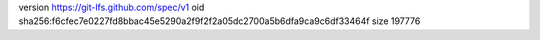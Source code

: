 version https://git-lfs.github.com/spec/v1
oid sha256:f6cfec7e0227fd8bbac45e5290a2f9f2f2a05dc2700a5b6dfa9ca9c6df33464f
size 197776
